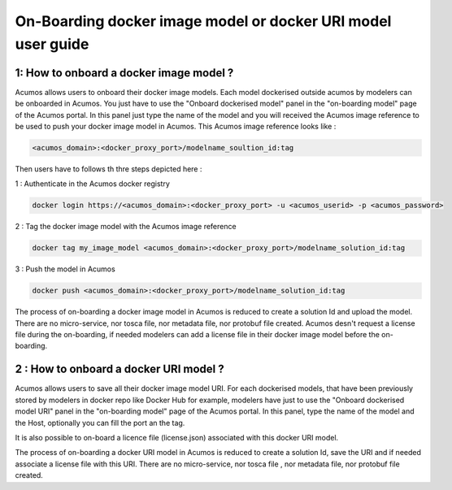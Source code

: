 .. ===============LICENSE_START=======================================================
.. Acumos CC-BY-4.0
.. ===================================================================================
.. Copyright (C) 2017-2018 AT&T Intellectual Property & Tech Mahindra. All rights reserved.
.. ===================================================================================
.. This Acumos documentation file is distributed by AT&T and Tech Mahindra
.. under the Creative Commons Attribution 4.0 International License (the "License");
.. you may not use this file except in compliance with the License.
.. You may obtain a copy of the License at
..
.. http://creativecommons.org/licenses/by/4.0
..
.. This file is distributed on an "AS IS" BASIS,
.. WITHOUT WARRANTIES OR CONDITIONS OF ANY KIND, either express or implied.
.. See the License for the specific language governing permissions and
.. limitations under the License.
.. ===============LICENSE_END=========================================================

=============================================================
On-Boarding docker image model or docker URI model user guide
=============================================================

**1: How to onboard a docker image model ?**
--------------------------------------------

Acumos allows users to onboard their docker image models. Each model dockerised outside acumos by
modelers can be onboarded in Acumos. You just have to use the "Onboard dockerised model" panel in
the "on-boarding model" page of the Acumos portal. In this panel just type the name of the model and
you will received the Acumos image reference to be used to push your docker image model in Acumos.
This Acumos image reference looks like : 

.. code-block::

    <acumos_domain>:<docker_proxy_port>/modelname_soultion_id:tag

Then users have to follows th thre steps depicted here : 

1 : Authenticate in the Acumos docker registry

.. code-block::

    docker login https://<acumos_domain>:<docker_proxy_port> -u <acumos_userid> -p <acumos_password>

2 : Tag the docker image model with the Acumos image reference

.. code-block::

    docker tag my_image_model <acumos_domain>:<docker_proxy_port>/modelname_solution_id:tag

3 : Push the model in Acumos

.. code-block::

    docker push <acumos_domain>:<docker_proxy_port>/modelname_solution_id:tag

The process of on-boarding a docker image model in Acumos is reduced to create a solution Id and
upload the model. There are no micro-service, nor tosca file, nor metadata file, nor protobuf file
created. Acumos desn't request a license file during the on-boarding, if needed modelers can add a
license file in their docker image model before the on-boarding.


**2 : How to onboard a docker URI model ?**
-------------------------------------------

Acumos allows users to save all their docker image model URI. For each dockerised models, that have
been previously stored by modelers in docker repo like Docker Hub for example, modelers have just to
use the "Onboard dockerised model URI" panel in the "on-boarding model" page of the Acumos portal.
In this panel, type the name of the model and the Host, optionally you can fill the port an the tag.

It is also possible to on-board a licence file (license.json) associated with this docker URI model.

The process of on-boarding a docker URI model in Acumos is reduced to create a solution Id, save the
URI and if needed associate a license file with this URI. There are no micro-service, nor tosca file
, nor metadata file, nor protobuf file created.






















.. |image0|
.. |image1| image:: ./media/HighLevelFlow.png
   :width: 6.26806in
   :height: 1.51389in
